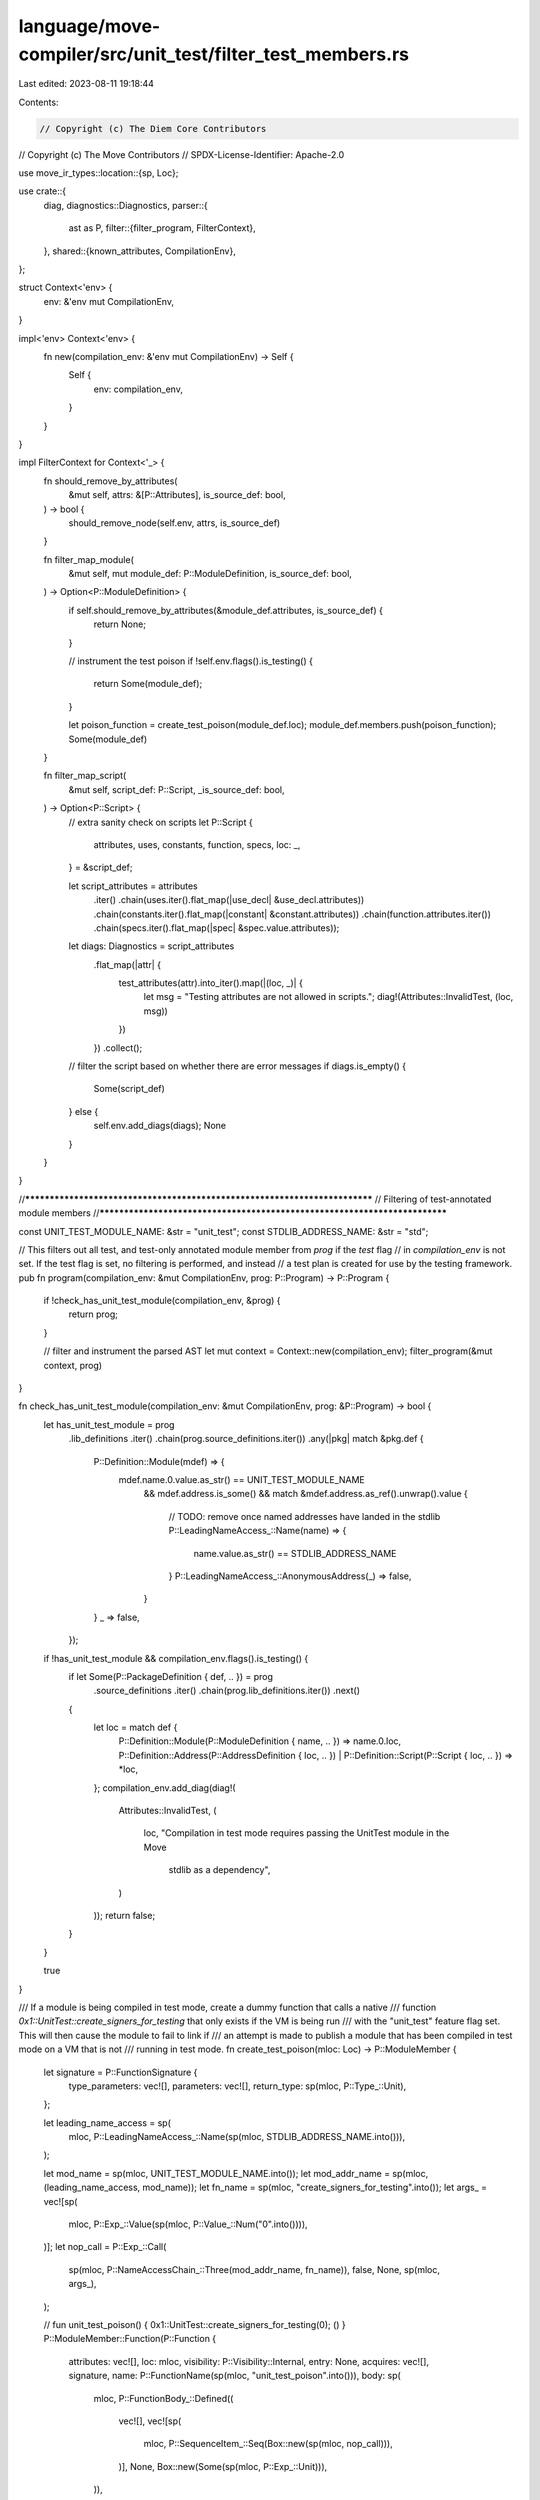 language/move-compiler/src/unit_test/filter_test_members.rs
===========================================================

Last edited: 2023-08-11 19:18:44

Contents:

.. code-block:: rs

    // Copyright (c) The Diem Core Contributors
// Copyright (c) The Move Contributors
// SPDX-License-Identifier: Apache-2.0

use move_ir_types::location::{sp, Loc};

use crate::{
    diag,
    diagnostics::Diagnostics,
    parser::{
        ast as P,
        filter::{filter_program, FilterContext},
    },
    shared::{known_attributes, CompilationEnv},
};

struct Context<'env> {
    env: &'env mut CompilationEnv,
}

impl<'env> Context<'env> {
    fn new(compilation_env: &'env mut CompilationEnv) -> Self {
        Self {
            env: compilation_env,
        }
    }
}

impl FilterContext for Context<'_> {
    fn should_remove_by_attributes(
        &mut self,
        attrs: &[P::Attributes],
        is_source_def: bool,
    ) -> bool {
        should_remove_node(self.env, attrs, is_source_def)
    }

    fn filter_map_module(
        &mut self,
        mut module_def: P::ModuleDefinition,
        is_source_def: bool,
    ) -> Option<P::ModuleDefinition> {
        if self.should_remove_by_attributes(&module_def.attributes, is_source_def) {
            return None;
        }

        // instrument the test poison
        if !self.env.flags().is_testing() {
            return Some(module_def);
        }

        let poison_function = create_test_poison(module_def.loc);
        module_def.members.push(poison_function);
        Some(module_def)
    }

    fn filter_map_script(
        &mut self,
        script_def: P::Script,
        _is_source_def: bool,
    ) -> Option<P::Script> {
        // extra sanity check on scripts
        let P::Script {
            attributes,
            uses,
            constants,
            function,
            specs,
            loc: _,
        } = &script_def;

        let script_attributes = attributes
            .iter()
            .chain(uses.iter().flat_map(|use_decl| &use_decl.attributes))
            .chain(constants.iter().flat_map(|constant| &constant.attributes))
            .chain(function.attributes.iter())
            .chain(specs.iter().flat_map(|spec| &spec.value.attributes));

        let diags: Diagnostics = script_attributes
            .flat_map(|attr| {
                test_attributes(attr).into_iter().map(|(loc, _)| {
                    let msg = "Testing attributes are not allowed in scripts.";
                    diag!(Attributes::InvalidTest, (loc, msg))
                })
            })
            .collect();

        // filter the script based on whether there are error messages
        if diags.is_empty() {
            Some(script_def)
        } else {
            self.env.add_diags(diags);
            None
        }
    }
}

//***************************************************************************
// Filtering of test-annotated module members
//***************************************************************************

const UNIT_TEST_MODULE_NAME: &str = "unit_test";
const STDLIB_ADDRESS_NAME: &str = "std";

// This filters out all test, and test-only annotated module member from `prog` if the `test` flag
// in `compilation_env` is not set. If the test flag is set, no filtering is performed, and instead
// a test plan is created for use by the testing framework.
pub fn program(compilation_env: &mut CompilationEnv, prog: P::Program) -> P::Program {
    if !check_has_unit_test_module(compilation_env, &prog) {
        return prog;
    }

    // filter and instrument the parsed AST
    let mut context = Context::new(compilation_env);
    filter_program(&mut context, prog)
}

fn check_has_unit_test_module(compilation_env: &mut CompilationEnv, prog: &P::Program) -> bool {
    let has_unit_test_module = prog
        .lib_definitions
        .iter()
        .chain(prog.source_definitions.iter())
        .any(|pkg| match &pkg.def {
            P::Definition::Module(mdef) => {
                mdef.name.0.value.as_str() == UNIT_TEST_MODULE_NAME
                    && mdef.address.is_some()
                    && match &mdef.address.as_ref().unwrap().value {
                        // TODO: remove once named addresses have landed in the stdlib
                        P::LeadingNameAccess_::Name(name) => {
                            name.value.as_str() == STDLIB_ADDRESS_NAME
                        }
                        P::LeadingNameAccess_::AnonymousAddress(_) => false,
                    }
            }
            _ => false,
        });

    if !has_unit_test_module && compilation_env.flags().is_testing() {
        if let Some(P::PackageDefinition { def, .. }) = prog
            .source_definitions
            .iter()
            .chain(prog.lib_definitions.iter())
            .next()
        {
            let loc = match def {
                P::Definition::Module(P::ModuleDefinition { name, .. }) => name.0.loc,
                P::Definition::Address(P::AddressDefinition { loc, .. })
                | P::Definition::Script(P::Script { loc, .. }) => *loc,
            };
            compilation_env.add_diag(diag!(
                Attributes::InvalidTest,
                (
                    loc,
                    "Compilation in test mode requires passing the UnitTest module in the Move \
                     stdlib as a dependency",
                )
            ));
            return false;
        }
    }

    true
}

/// If a module is being compiled in test mode, create a dummy function that calls a native
/// function `0x1::UnitTest::create_signers_for_testing` that only exists if the VM is being run
/// with the "unit_test" feature flag set. This will then cause the module to fail to link if
/// an attempt is made to publish a module that has been compiled in test mode on a VM that is not
/// running in test mode.
fn create_test_poison(mloc: Loc) -> P::ModuleMember {
    let signature = P::FunctionSignature {
        type_parameters: vec![],
        parameters: vec![],
        return_type: sp(mloc, P::Type_::Unit),
    };

    let leading_name_access = sp(
        mloc,
        P::LeadingNameAccess_::Name(sp(mloc, STDLIB_ADDRESS_NAME.into())),
    );

    let mod_name = sp(mloc, UNIT_TEST_MODULE_NAME.into());
    let mod_addr_name = sp(mloc, (leading_name_access, mod_name));
    let fn_name = sp(mloc, "create_signers_for_testing".into());
    let args_ = vec![sp(
        mloc,
        P::Exp_::Value(sp(mloc, P::Value_::Num("0".into()))),
    )];
    let nop_call = P::Exp_::Call(
        sp(mloc, P::NameAccessChain_::Three(mod_addr_name, fn_name)),
        false,
        None,
        sp(mloc, args_),
    );

    // fun unit_test_poison() { 0x1::UnitTest::create_signers_for_testing(0); () }
    P::ModuleMember::Function(P::Function {
        attributes: vec![],
        loc: mloc,
        visibility: P::Visibility::Internal,
        entry: None,
        acquires: vec![],
        signature,
        name: P::FunctionName(sp(mloc, "unit_test_poison".into())),
        body: sp(
            mloc,
            P::FunctionBody_::Defined((
                vec![],
                vec![sp(
                    mloc,
                    P::SequenceItem_::Seq(Box::new(sp(mloc, nop_call))),
                )],
                None,
                Box::new(Some(sp(mloc, P::Exp_::Unit))),
            )),
        ),
    })
}

// A module member should be removed if:
// * It is annotated as a test function (test_only, test, abort) and test mode is not set; or
// * If it is a library and is annotated as #[test]
fn should_remove_node(env: &CompilationEnv, attrs: &[P::Attributes], is_source_def: bool) -> bool {
    use known_attributes::TestingAttribute;
    let flattened_attrs: Vec<_> = attrs.iter().flat_map(test_attributes).collect();
    let is_test_only = flattened_attrs
        .iter()
        .any(|attr| matches!(attr.1, TestingAttribute::Test | TestingAttribute::TestOnly));
    is_test_only && !env.flags().keep_testing_functions()
        || (!is_source_def
            && flattened_attrs
                .iter()
                .any(|attr| attr.1 == TestingAttribute::Test))
}

fn test_attributes(attrs: &P::Attributes) -> Vec<(Loc, known_attributes::TestingAttribute)> {
    use known_attributes::KnownAttribute;
    attrs
        .value
        .iter()
        .filter_map(
            |attr| match KnownAttribute::resolve(attr.value.attribute_name().value)? {
                KnownAttribute::Testing(test_attr) => Some((attr.loc, test_attr)),
                KnownAttribute::Verification(_) | KnownAttribute::Native(_) => None,
            },
        )
        .collect()
}


